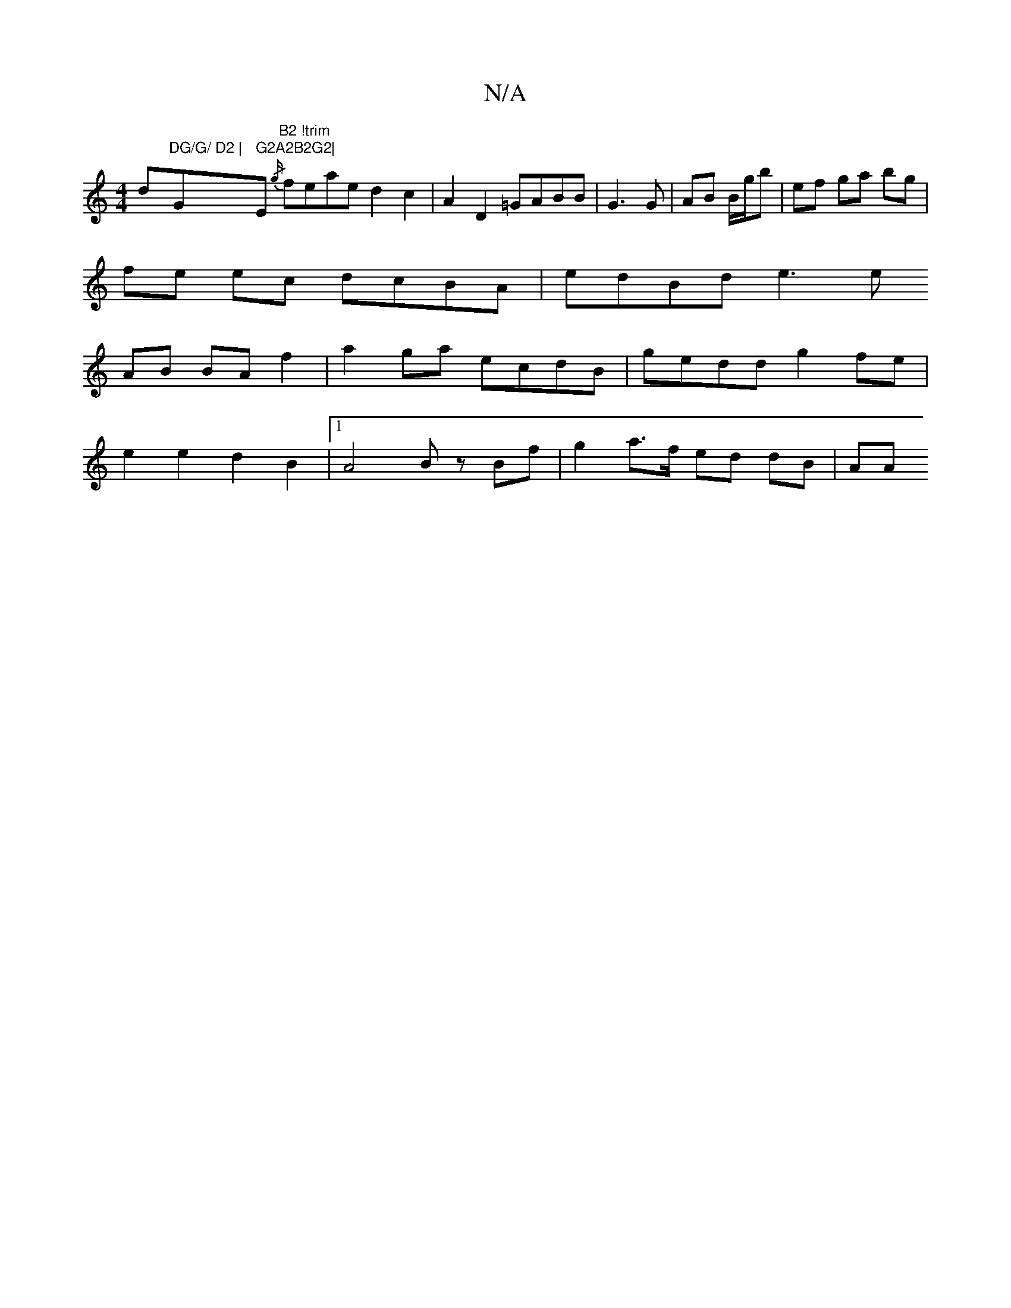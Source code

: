 X:1
T:N/A
M:4/4
R:N/A
K:Cmajor
 dy"DG/G/ D2 | "G" G2A2B2G2|"Em"B2 !trim" {/g/}feae d2c2 | A2D2 =GABB|G3 G | AB B/g/b | ef ga bg |
fe ec dcBA | edBd e3 e
AB BA f2 | a2 ga ecdB | gedd g2fe |
e2 e2 d2 B2 |1 A4 Bz Bf | g2 a>f ed dB|AA 